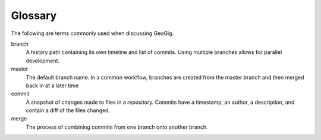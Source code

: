 .. _moreinfo.glossary:

Glossary
========

The following are terms commonly used when discussing GeoGig.

.. todo:: NEED MORE TERMS

.. glossary::
   :sorted:

branch
  A history path containing its own timeline and list of commits. Using multiple branches allows for parallel development.

master
  The default branch name. In a common workflow, branches are created from the master branch and then merged back in at a later time

commit
  A snapshot of changes made to files in a repository. Commits have a timestamp, an author, a description, and contain a diff of the files changed.

merge
  The process of combining commits from one branch onto another branch.



